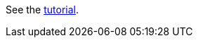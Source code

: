 See the link:https://docs.hazelcast.com/tutorials/springboot-webfilter-session-replication[tutorial].
